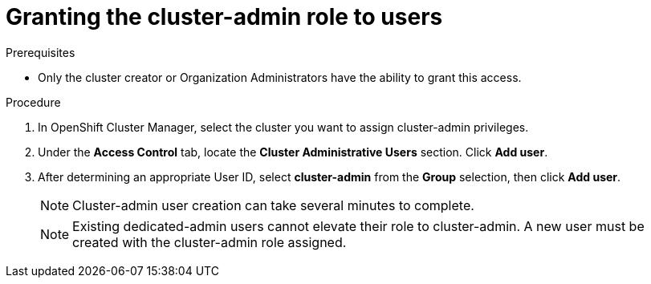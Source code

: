 // Module included in the following assemblies:
//
// administering_a_cluster/cluster-admin-role.adoc

[id="dedicated-cluster-admin-grant"]
= Granting the cluster-admin role to users

.Prerequisites
* Only the cluster creator or Organization Administrators have the ability to grant this access.

.Procedure
. In OpenShift Cluster Manager, select the cluster you want to assign cluster-admin privileges.
. Under the *Access Control* tab, locate the *Cluster Administrative Users* section. Click *Add user*.
. After determining an appropriate User ID, select *cluster-admin* from the *Group* selection, then click *Add user*.
+
[NOTE]
====
Cluster-admin user creation can take several minutes to complete.
====
+
[NOTE]
====
Existing dedicated-admin users cannot elevate their role to cluster-admin. A new user must be created with the cluster-admin role assigned.
====
